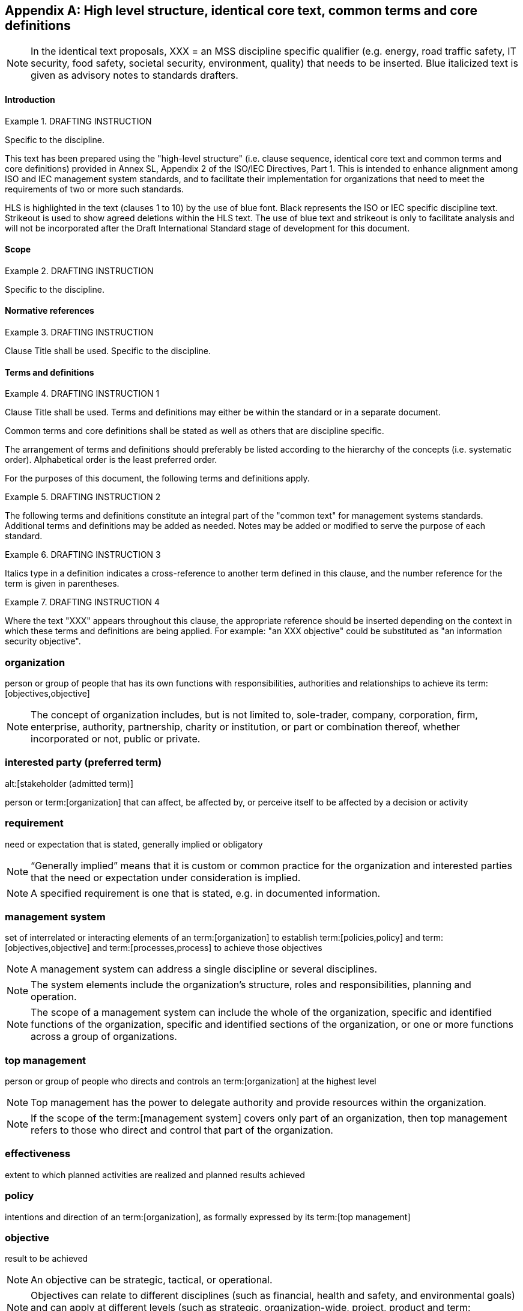 
// Appendix 2

[appendix]
== High level structure, identical core text, common terms and core definitions

NOTE: In the identical text proposals, XXX = an MSS discipline specific qualifier (e.g. energy, road traffic safety, IT security, food safety, societal security, environment, quality) that needs to be inserted. Blue italicized text is given as advisory notes to standards drafters.


==== Introduction

.DRAFTING INSTRUCTION
====
Specific to the discipline.

This text has been prepared using the "high-level structure" (i.e. clause sequence, identical core text and common terms and core definitions) provided in Annex SL, Appendix 2 of the ISO/IEC Directives, Part 1. This is intended to enhance alignment among ISO and IEC management system standards, and to facilitate their implementation for organizations that need to meet the requirements of two or more such standards.

HLS is highlighted in the text (clauses 1 to 10) by the use of blue font. Black represents the ISO or IEC specific discipline text. Strikeout is used to show agreed deletions within the HLS text. The use of blue text and strikeout is only to facilitate analysis and will not be incorporated after the Draft International Standard stage of development for this document.
====


[[_idTextAnchor563]]
==== Scope

.DRAFTING INSTRUCTION
====
Specific to the discipline.
====


[[_idTextAnchor564]]
==== Normative references

.DRAFTING INSTRUCTION
====
Clause Title shall be used. Specific to the discipline.
====


[[_idTextAnchor565]]
==== Terms and definitions

.DRAFTING INSTRUCTION 1
====
Clause Title shall be used. Terms and definitions may either be within the standard or in a separate document.

Common terms and core definitions shall be stated as well as others that are discipline specific.

The arrangement of terms and definitions should preferably be listed according to the hierarchy of the concepts (i.e. systematic order). Alphabetical order is the least preferred order.

For the purposes of this document, the following terms and definitions apply.
====

.DRAFTING INSTRUCTION 2
====
The following terms and definitions constitute an integral part of the "common text" for management systems standards. Additional terms and definitions may be added as needed. Notes may be added or modified to serve the purpose of each standard.
====

.DRAFTING INSTRUCTION 3
====
Italics type in a definition indicates a cross-reference to another term defined in this clause, and the number reference for the term is given in parentheses.
====

.DRAFTING INSTRUCTION 4
====
Where the text "XXX" appears throughout this clause, the appropriate reference should be inserted depending on the context in which these terms and definitions are being applied. For example: "an XXX objective" could be substituted as "an information security objective".
====


=== organization

person or group of people that has its own functions with responsibilities, authorities and relationships to achieve its term:[objectives,objective]

NOTE: The concept of organization includes, but is not limited to, sole-trader, company, corporation, firm, enterprise, authority, partnership, charity or institution, or part or combination thereof, whether incorporated or not, public or private.


=== interested party (preferred term)
alt:[stakeholder (admitted term)]

person or term:[organization] that can affect, be affected by, or perceive itself to be affected by a decision or activity


=== requirement

need or expectation that is stated, generally implied or obligatory

NOTE: "`Generally implied`" means that it is custom or common practice for the organization and interested parties that the need or expectation under consideration is implied.

NOTE: A specified requirement is one that is stated, e.g. in documented information.


=== management system

set of interrelated or interacting elements of an term:[organization] to establish term:[policies,policy] and
term:[objectives,objective] and term:[processes,process] to achieve those objectives

NOTE: A management system can address a single discipline or several disciplines.

NOTE: The system elements include the organization's structure, roles and responsibilities, planning and operation.

NOTE: The scope of a management system can include the whole of the organization, specific and identified functions of the organization, specific and identified sections of the organization, or one or more functions across a group of organizations.


=== top management

person or group of people who directs and controls an term:[organization] at the highest level

NOTE: Top management has the power to delegate authority and provide resources within the organization.

NOTE: If the scope of the term:[management system] covers only part of an organization, then top management refers to those who direct and control that part of the organization.


=== effectiveness

extent to which planned activities are realized and planned results achieved
  

=== policy

intentions and direction of an term:[organization], as formally expressed by its term:[top management]
  

=== objective

result to be achieved

NOTE: An objective can be strategic, tactical, or operational.

NOTE: Objectives can relate to different disciplines (such as financial, health and safety, and environmental goals) and can apply at different levels (such as strategic, organization-wide, project, product and term:[process]).

NOTE: An objective can be expressed in other ways, e.g. as an intended outcome, a purpose, an operational criterion, as an XXX objective, or by the use of other words with similar meaning (e.g. aim, goal, or target).

NOTE: In the context of XXX management systems, XXX objectives are set by the organization, consistent with the XXX policy, to achieve specific results.


=== risk

effect of uncertainty

NOTE: An effect is a deviation from the expected -- positive or negative.

NOTE: Uncertainty is the state, even partial, of deficiency of information related to, understanding or knowledge of, an event, its consequence, or likelihood.

NOTE: Risk is often characterized by reference to potential "events" (as defined in ISO Guide 73) and "consequences" (as defined in ISO Guide 73), or a combination of these.

NOTE: Risk is often expressed in terms of a combination of the consequences of an event (including changes in circumstances) and the associated "likelihood" (as defined in ISO Guide 73) of occurrence.


=== competence

ability to apply knowledge and skills to achieve intended results
  

=== documented information

information required to be controlled and maintained by an term:[organization] and the medium on which it is contained

NOTE: Documented information can be in any format and media, and from any source.

[NOTE]
====
Documented information can refer to:

* the term:[management system], including related term:[processes,process];
* information created in order for the organization to operate (documentation);
* evidence of results achieved (records).
====


=== process

set of interrelated or interacting activities which transforms inputs into outputs
  

=== performance

measurable result

NOTE: Performance can relate either to quantitative or qualitative findings.

NOTE: Performance can relate to managing activities, term:[processes,process], products (including services), systems or term:[organizations,organization].


=== outsource (verb)

make an arrangement where an external term:[organization] performs part of an organization's function or term:[process]

NOTE: An external organization is outside the scope of the term:[management system], although the outsourced function or process is within the scope.


=== monitoring

determining the status of a system, a term:[process] or an activity

NOTE: To determine the status, there can be a need to check, supervise or critically observe.


=== measurement

term:[process] to determine a value
  

=== audit

systematic, independent and documented term:[process] for obtaining audit evidence and evaluating it objectively to determine the extent to which the audit criteria are fulfilled

NOTE: An audit can be an internal audit (first party) or an external audit (second party or third party), and it can be a combined audit (combining two or more disciplines).

NOTE: An internal audit is conducted by the organization itself, or by an external party on its behalf.

NOTE: "Audit evidence" and "audit criteria" are defined in ISO 19011.


=== conformity

fulfilment of a term:[requirement]
  

=== nonconformity

non-fulfilment of a term:[requirement]


=== corrective action

action to eliminate the cause(s) of a term:[nonconformity] and to prevent recurrence


=== continual improvement

recurring activity to enhance term:[performance]


==== Context of the organization

[[scls_4-1]]
===== Understanding the organization and its context

The organization shall determine external and internal issues that are relevant to its purpose and that affect its ability to achieve the intended outcome(s) of its XXX management system.


[[scls_4-2]]
===== Understanding the needs and expectations of interested parties

The organization shall determine:

* the interested parties that are relevant to the XXX management system;
* the relevant requirements of these interested parties.


[[_idTextAnchor569]]
===== Determining the scope of the XXX management system

The organization shall determine the boundaries and applicability of the XXX management system to establish its scope.

When determining this scope, the organization shall consider:

* the external and internal issues referred to in <<scls_4-1>>;
* the requirements referred to in <<scls_4-2>>.

The scope shall be available as documented information.


[[_idTextAnchor570]]
===== XXX management system

The organization shall establish, implement, maintain and continually improve an XXX management system, including the processes needed and their interactions, in accordance with the requirements of this document.


[[_idTextAnchor571]]
==== Leadership

[[_idTextAnchor572]]
===== Leadership and commitment

Top management shall demonstrate leadership and commitment with respect to the XXX management system by:

* ensuring that the XXX policy and XXX objectives are established and are compatible with the strategic direction of the organization;
* ensuring the integration of the XXX management system requirements into the organization's business processes;
* ensuring that the resources needed for the XXX management system are available;
* communicating the importance of effective XXX management and of conforming to the XXX management system requirements;
* ensuring that the XXX management system achieves its intended outcome(s);
* directing and supporting persons to contribute to the effectiveness of the XXX management system;
* promoting continual improvement;
* supporting other relevant managerial roles to demonstrate their leadership as it applies to their areas of responsibility.

NOTE: Reference to "business" in this document can be interpreted broadly to mean those activities that are core to the purposes of the organization's existence.


[[_idTextAnchor573]]
===== Policy

Top management shall establish a XXX policy that:

. is appropriate to the purpose of the organization;
. provides a framework for setting XXX objectives;
. includes a commitment to satisfy applicable requirements;
. includes a commitment to continual improvement of the XXX management system.

The XXX policy shall:

* be available as documented information;
* be communicated within the organization;
* be available to interested parties, as appropriate.


[[_idTextAnchor574]]
===== Roles, responsibilities and authorities

Top management shall ensure that the responsibilities and authorities for relevant roles are assigned and communicated within the organization.

Top management shall assign the responsibility and authority for:

. ensuring that the XXX management system conforms to the requirements of this document;
. reporting on the performance of the XXX management system to top management.


[[_idTextAnchor575]]
==== Planning

[[_idTextAnchor576]]
===== Actions to address risks and opportunities

When planning for the XXX management system, the organization shall consider the issues referred to in 4.1 and the requirements referred to in 4.2 and determine the risks and opportunities that need to be addressed to:

* give assurance that the XXX management system can achieve its intended outcome(s);
* prevent, or reduce, undesired effects;
* achieve continual improvement.

The organization shall plan:

. actions to address these risks and opportunities;
. how to:
** integrate and implement the actions into its XXX management system processes;\
** evaluate the effectiveness of these actions.


[[_idTextAnchor577]]
===== XXX objectives and planning to achieve them

The organization shall establish XXX objectives at relevant functions and levels.

The XXX objectives shall:

. be consistent with the XXX policy;
. be measurable (if practicable);
. take into account applicable requirements;
. be monitored;
. be communicated;
. be updated as appropriate.

The organization shall retain documented information on the XXX objectives.

When planning how to achieve its XXX objectives, the organization shall determine:

* what will be done;
* what resources will be required;
* who will be responsible;
* when it will be completed;
* how the results will be evaluated.


[[_idTextAnchor578]]
==== Support

[[_idTextAnchor579]]
===== Resources

The organization shall determine and provide the resources needed for the establishment, implementation, maintenance and continual improvement of the XXX management system.

[[_idTextAnchor580]]
===== Competence

The organization shall:

* determine the necessary competence of person(s) doing work under its control that affects its XXX performance;
* ensure that these persons are competent on the basis of appropriate education, training, or experience;
* where applicable, take actions to acquire the necessary competence, and evaluate the effectiveness of the actions taken;
* retain appropriate documented information as evidence of competence.

NOTE: Applicable actions can include, for example, the provision of training to, the mentoring of, or the re-assignment of currently employed persons; or the hiring or contracting of competent persons.


[[_idTextAnchor581]]
===== Awareness

Persons doing work under the organization's control shall be aware of:

* the XXX policy;
* their contribution to the effectiveness of the XXX management system, including the benefits of improved XXX performance;
* the implications of not conforming with the XXX management system requirements.


[[_idTextAnchor582]]
===== Communication

The organization shall determine the internal and external communications relevant to the XXX management system, including:

* on what it will communicate;
* when to communicate;
* with whom to communicate;
* how to communicate.


[[_idTextAnchor583]]
===== Documented information

[[_idTextAnchor584]]
====== General

The organization's XXX management system shall include:

. documented information required by this document;
. documented information determined by the organization as being necessary for the effectiveness of the XXX management system.

[NOTE]
====
The extent of documented information for a XXX management system can differ from one organization to another due to:

* the size of organization and its type of activities, processes, products and services;
* the complexity of processes and their interactions;
* the competence of persons.
====


[[_idTextAnchor585]]
====== Creating and updating

When creating and updating documented information the organization shall ensure appropriate:

* identification and description (e.g. a title, date, author, or reference number);
* format (e.g. language, software version, graphics) and media (e.g. paper, electronic);
* review and approval for suitability and adequacy.


[[_idTextAnchor586]]
====== Control of documented information

Documented information required by the XXX management system and by this document shall be controlled to ensure:

. it is available and suitable for use, where and when it is needed;
. it is adequately protected (e.g. from loss of confidentiality, improper use, or loss of integrity).

For the control of documented information, the organization shall address the following activities, as applicable:

* distribution, access, retrieval and use;
* storage and preservation, including preservation of legibility;
* control of changes (e.g. version control);
* retention and disposition.

Documented information of external origin determined by the organization to be necessary for the planning and operation of the XXX management system shall be identified, as appropriate, and controlled.

NOTE: Access can imply a decision regarding the permission to view the documented information only, or the permission and authority to view and change the documented information.


[[_idTextAnchor587]]
==== Operation

[[_idTextAnchor588]]
===== Operational planning and control

.DRAFTING INSTRUCTION
====
This subclause heading will be deleted if no additional subclauses are added to Clause 8.
====

The organization shall plan, implement and control the processes needed to meet requirements, and to implement the actions determined in 6.1, by:

* establishing criteria for the processes;
* implementing control of the processes in accordance with the criteria;
* keeping documented information to the extent necessary to have confidence that the processes have been carried out as planned.

The organization shall control planned changes and review the consequences of unintended changes, taking action to mitigate any adverse effects, as necessary.

The organization shall ensure that outsourced processes are controlled.


[[_idTextAnchor589]]
==== Performance evaluation

[[_idTextAnchor590]]
===== Monitoring, measurement, analysis and evaluation

The organization shall determine:

* what needs to be monitored and measured;
* the methods for monitoring, measurement, analysis and evaluation, as applicable, to ensure valid results;
* when the monitoring and measuring shall be performed;
* when the results from monitoring and measurement shall be analysed and evaluated.

The organization shall retain appropriate documented information as evidence of the results.

The organization shall evaluate the XXX performance and the effectiveness of the XXX management system.


[[_idTextAnchor591]]
===== Internal audit

[[_idTextAnchor592]]
===== The organization shall conduct internal audits at planned intervals to provide information on whether the XXX management system:

. conforms to:
** the organization's own requirements for its XXX management system;
** the requirements of this document;
. is effectively implemented and maintained.


[[_idTextAnchor593]]
===== The organization shall:

. plan, establish, implement and maintain an audit programme(s) including the frequency, methods, responsibilities, planning requirements and reporting, which shall take into consideration the importance of the processes concerned and the results of previous audits;
. define the audit criteria and scope for each audit;
. select auditors and conduct audits to ensure objectivity and the impartiality of the audit process;
. ensure that the results of the audits are reported to relevant managers;
. retain documented information as evidence of the implementation of the audit programme(s) and the audit results.


[[_idTextAnchor594]]
===== Management review

Top management shall review the organization's XXX management system, at planned intervals, to ensure its continuing suitability, adequacy and effectiveness.

The management review shall include consideration of:

. the status of actions from previous management reviews;
. changes in external and internal issues that are relevant to the XXX management system;
. information on the XXX performance, including trends in:
** nonconformities and corrective actions;
** monitoring and measurement results;
** audit results;
. opportunities for continual improvement.

The outputs of the management review shall include decisions related to continual improvement opportunities and any need for changes to the XXX management system.

The organization shall retain documented information as evidence of the results of management reviews.


[[_idTextAnchor595]]
==== Improvement

[[_idTextAnchor596]]
===== Nonconformity and corrective action

When a nonconformity occurs, the organization shall:

. react to the nonconformity and, as applicable:
** take action to control and correct it;
** deal with the consequences;
. evaluate the need for action to eliminate the cause(s) of the nonconformity, in order that it does not recur or occur elsewhere, by:
** reviewing the nonconformity;
** determining the causes of the nonconformity;
** determining if similar nonconformities exist, or can potentially occur;
. implement any action needed;
. review the effectiveness of any corrective action taken;
. make changes to the XXX management system, if necessary.

Corrective actions shall be appropriate to the effects of the nonconformities encountered.

The organization shall retain documented information as evidence of:

* the nature of the nonconformities and any subsequent actions taken;
* the results of any corrective action.


[[_idTextAnchor597]]
===== Continual improvement

The organization shall continually improve the suitability, adequacy and effectiveness of the XXX management system.

